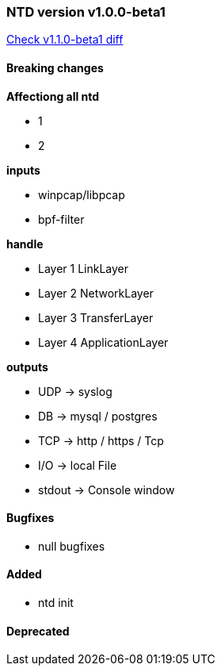 [[release-notes-v1.0.0-beta1]]
=== NTD version v1.0.0-beta1
https://github.com/thesky/ntd/compare/1.0.0-beta1[Check v1.1.0-beta1 diff]

==== Breaking changes
*Affectiong all ntd*

- 1
- 2

*inputs*

- winpcap/libpcap
- bpf-filter

*handle*

- Layer 1 LinkLayer
- Layer 2 NetworkLayer
- Layer 3 TransferLayer
- Layer 4 ApplicationLayer

*outputs*

- UDP -> syslog
- DB -> mysql / postgres
- TCP -> http / https / Tcp
- I/O -> local File
- stdout -> Console window

==== Bugfixes

- null bugfixes

==== Added

- ntd init

==== Deprecated